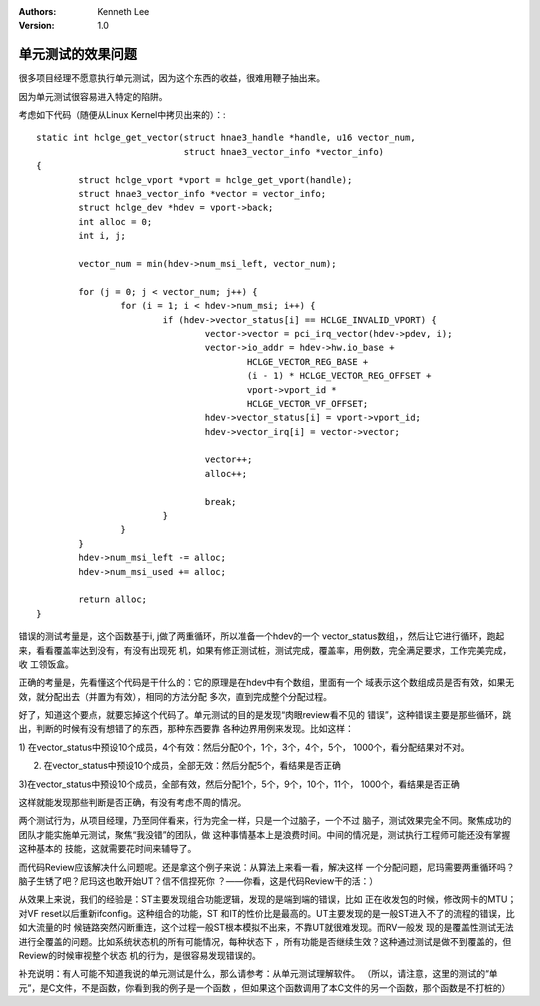 .. Kenneth Lee 版权所有 2018-2020

:Authors: Kenneth Lee
:Version: 1.0

单元测试的效果问题
*******************

很多项目经理不愿意执行单元测试，因为这个东西的收益，很难用鞭子抽出来。


因为单元测试很容易进入特定的陷阱。


考虑如下代码（随便从Linux Kernel中拷贝出来的）：::

        static int hclge_get_vector(struct hnae3_handle *handle, u16 vector_num,
                                    struct hnae3_vector_info *vector_info)
        {
                struct hclge_vport *vport = hclge_get_vport(handle);
                struct hnae3_vector_info *vector = vector_info;
                struct hclge_dev *hdev = vport->back;
                int alloc = 0;
                int i, j;

                vector_num = min(hdev->num_msi_left, vector_num);

                for (j = 0; j < vector_num; j++) {
                        for (i = 1; i < hdev->num_msi; i++) {
                                if (hdev->vector_status[i] == HCLGE_INVALID_VPORT) {
                                        vector->vector = pci_irq_vector(hdev->pdev, i);
                                        vector->io_addr = hdev->hw.io_base +
                                                HCLGE_VECTOR_REG_BASE +
                                                (i - 1) * HCLGE_VECTOR_REG_OFFSET +
                                                vport->vport_id *
                                                HCLGE_VECTOR_VF_OFFSET;
                                        hdev->vector_status[i] = vport->vport_id;
                                        hdev->vector_irq[i] = vector->vector;

                                        vector++;
                                        alloc++;

                                        break;
                                }
                        }
                }
                hdev->num_msi_left -= alloc;
                hdev->num_msi_used += alloc;

                return alloc;
        }

错误的测试考量是，这个函数基于i, j做了两重循环，所以准备一个hdev的一个
vector_status数组，，然后让它进行循环，跑起来，看看覆盖率达到没有，有没有出现死
机，如果有修正测试桩，测试完成，覆盖率，用例数，完全满足要求，工作完美完成，收
工领饭盒。


正确的考量是，先看懂这个代码是干什么的：它的原理是在hdev中有个数组，里面有一个
域表示这个数组成员是否有效，如果无效，就分配出去（并置为有效），相同的方法分配
多次，直到完成整个分配过程。


好了，知道这个要点，就要忘掉这个代码了。单元测试的目的是发现“肉眼review看不见的
错误”，这种错误主要是那些循环，跳出，判断的时候有没有想错了的东西，那种东西要靠
各种边界用例来发现。比如这样：


1) 在vector_status中预设10个成员，4个有效：然后分配0个，1个，3个，4个，5个，
1000个，看分配结果对不对。

2) 在vector_status中预设10个成员，全部无效：然后分配5个，看结果是否正确

3)在vector_status中预设10个成员，全部有效，然后分配1个，5个，9个，10个，11个，
1000个，看结果是否正确


这样就能发现那些判断是否正确，有没有考虑不周的情况。


两个测试行为，从项目经理，乃至同伴看来，行为完全一样，只是一个过脑子，一个不过
脑子，测试效果完全不同。聚焦成功的团队才能实施单元测试，聚焦“我没错”的团队，做
这种事情基本上是浪费时间。中间的情况是，测试执行工程师可能还没有掌握这种基本的
技能，这就需要花时间来辅导了。


而代码Review应该解决什么问题呢。还是拿这个例子来说：从算法上来看一看，解决这样
一个分配问题，尼玛需要两重循环吗？脑子生锈了吧？尼玛这也敢开始UT？信不信捏死你
？——你看，这是代码Review干的活：）


从效果上来说，我们的经验是：ST主要发现组合功能逻辑，发现的是端到端的错误，比如
正在收发包的时候，修改网卡的MTU；对VF reset以后重新ifconfig。这种组合的功能，ST
和IT的性价比是最高的。UT主要发现的是一般ST进入不了的流程的错误，比如大流量的时
候链路突然闪断重连，这个过程一般ST根本模拟不出来，不靠UT就很难发现。而RV一般发
现的是覆盖性测试无法进行全覆盖的问题。比如系统状态机的所有可能情况，每种状态下
，所有功能是否继续生效？这种通过测试是做不到覆盖的，但Review的时候审视整个状态
机的行为，是很容易发现错误的。


补充说明：有人可能不知道我说的单元测试是什么，那么请参考：从单元测试理解软件。
（所以，请注意，这里的测试的“单元”，是C文件，不是函数，你看到我的例子是一个函数
，但如果这个函数调用了本C文件的另一个函数，那个函数是不打桩的）
